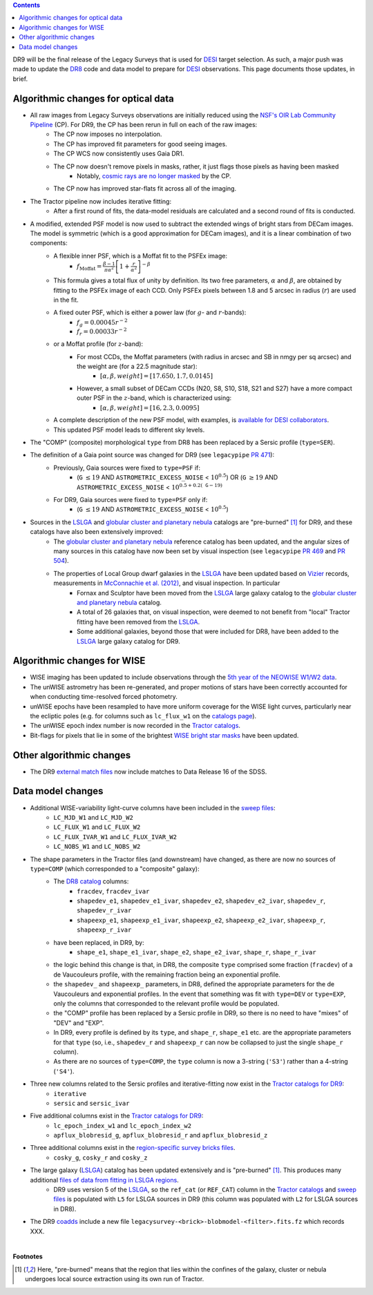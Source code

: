.. title: Major updates since DR8
.. slug: updates
.. tags: mathjax

.. class:: pull-right well

.. contents::

DR9 will be the final release of the Legacy Surveys that is used for `DESI`_ target selection.
As such, a major push was made to update the `DR8`_ code and data model to prepare for `DESI`_ observations.
This page documents those updates, in brief.

.. _`DESI`: http://desi.lbl.gov
.. _`DR8`: ../../dr7/description

Algorithmic changes for optical data
====================================
* All raw images from Legacy Surveys observations are initially reduced using the `NSF's OIR Lab Community Pipeline`_ (CP). For DR9, the CP has been rerun in full on each of the raw images:
   * The CP now imposes no interpolation.
   * The CP has improved fit parameters for good seeing images.
   * The CP WCS now consistently uses Gaia DR1.
   * The CP now doesn't remove pixels in masks, rather, it just flags those pixels as having been masked
      * Notably, `cosmic rays are no longer masked`_ by the CP.
   * The CP now has improved star-flats fit across all of the imaging.
* The Tractor pipeline now includes iterative fitting:
   * After a first round of fits, the data-model residuals are calculated and a second round of fits is conducted.
* A modified, extended PSF model is now used to subtract the extended wings of bright stars from DECam images. The model is symmetric (which is a good approximation for DECam images), and it is a linear combination of two components:
   * A flexible inner PSF, which is a Moffat fit to the PSFEx image:
      * :math:`f_{\mathrm{Moffat}} = \frac{\beta-1}{\pi \alpha^2} \left[1 + \frac{r}{\alpha^2}\right]^{-\beta}`
   * This formula gives a total flux of unity by definition. Its two free parameters, :math:`\alpha` and :math:`\beta`, are obtained by fitting to the PSFEx image of each CCD. Only PSFEx pixels between 1.8 and 5 arcsec in radius (:math:`r`) are used in the fit.
   * A fixed outer PSF, which is either a power law (for :math:`g`- and :math:`r`-bands):
      * :math:`f_g = 0.00045 r^{-2}`
      * :math:`f_r = 0.00033 r^{-2}`
   * or a Moffat profile (for :math:`z`-band):
      * For most CCDs, the Moffat parameters (with radius in arcsec and SB in nmgy per sq arcsec) and the weight are (for a 22.5 magnitude star):
         * :math:`[\alpha, \beta, weight] = [17.650, 1.7, 0.0145]`
      * However, a small subset of DECam CCDs (N20, S8, S10, S18, S21 and S27) have a more compact outer PSF in the :math:`z`-band, which is characterized using:
         * :math:`[\alpha, \beta, weight] = [16, 2.3, 0.0095]`
   * A complete description of the new PSF model, with examples, is `available for DESI collaborators`_.
   * This updated PSF model leads to different sky levels.
* The "COMP" (composite) morphological ``type`` from DR8 has been replaced by a Sersic profile (``type=SER``).
* The definition of a Gaia point source was changed for DR9 (see ``legacypipe`` `PR 471`_):
   * Previously, Gaia sources were fixed to ``type=PSF`` if:
      * (``G`` :math:`\leq 19` AND ``ASTROMETRIC_EXCESS_NOISE`` < :math:`10^{0.5}`) OR (``G`` :math:`\geq 19` AND ``ASTROMETRIC_EXCESS_NOISE`` < :math:`10^{0.5 + 0.2(\mathtt{G} - 19)}`
   * For DR9, Gaia sources were fixed to ``type=PSF`` only if:
      * (``G`` :math:`\leq 19` AND ``ASTROMETRIC_EXCESS_NOISE`` < :math:`10^{0.5}`)
* Sources in the `LSLGA`_ and `globular cluster and planetary nebula`_ catalogs are "pre-burned" [1]_ for DR9, and these catalogs have also been extensively improved:
   * The `globular cluster and planetary nebula`_ reference catalog has been updated, and the angular sizes of many sources in this catalog have now been set by visual inspection (see ``legacypipe`` `PR 469`_ and `PR 504`_).
   * The properties of Local Group dwarf galaxies in the `LSLGA`_ have been updated based on `Vizier`_ records, measurements in `McConnachie et al. (2012)`_, and visual inspection. In particular
      * Fornax and Sculptor have been moved from the `LSLGA`_ large galaxy catalog to the `globular cluster and planetary nebula`_ catalog.
      * A total of 26 galaxies that, on visual inspection, were deemed to not benefit from "local" Tractor fitting have been removed from the `LSLGA`_.
      * Some additional galaxies, beyond those that were included for DR8, have been added to the `LSLGA`_ large galaxy catalog for DR9.

.. _`available for DESI collaborators`: https://desi.lbl.gov/trac/wiki/DecamLegacy/DR9/PSFExAndOuterWings
.. _`cosmic rays are no longer masked`: https://github.com/legacysurvey/legacypipe/issues/334
.. _`NSF's OIR Lab Community Pipeline`: http://www.noao.edu/noao/staff/fvaldes/CPDocPrelim/PL201_3.html
.. _`PR 504`: https://github.com/legacysurvey/legacypipe/pull/504
.. _`PR 471`: https://github.com/legacysurvey/legacypipe/pull/471
.. _`PR 469`: https://github.com/legacysurvey/legacypipe/pull/469
.. _`globular cluster and planetary nebula`: ../external/#globular-clusters-planetary-nebulae
.. _`Vizier`: https://vizier.u-strasbg.fr/viz-bin/VizieR
.. _`McConnachie et al. (2012)`: https://ui.adsabs.harvard.edu/abs/2012AJ....144....4M

Algorithmic changes for WISE
============================
* WISE imaging has been updated to include observations through the `5th year of the NEOWISE W1/W2 data`_.
* The unWISE astrometry has been re-generated, and proper motions of stars have been correctly accounted for when conducting time-resolved forced photometry.
* unWISE epochs have been resampled to have more uniform coverage for the WISE light curves, particularly near the ecliptic poles (e.g. for columns such as ``lc_flux_w1`` on the `catalogs page`_).
* The unWISE epoch index number is now recorded in the `Tractor catalogs`_.
* Bit-flags for pixels that lie in some of the brightest `WISE bright star masks`_ have been updated.

.. _`5th year of the NEOWISE W1/W2 data`: http://wise2.ipac.caltech.edu/docs/release/neowise/neowise_2019_release_intro.html
.. _`catalogs page`: ../catalogs
.. _`Tractor catalogs`: ../catalogs
.. _`WISE bright star masks`: ../bitmasks/#wisemask-w1-wisemask-w2

Other algorithmic changes
=========================
* The DR9 `external match files`_ now include matches to Data Release 16 of the SDSS.

Data model changes
==================
* Additional WISE-variability light-curve columns have been included in the `sweep files`_:
   * ``LC_MJD_W1`` and ``LC_MJD_W2``
   * ``LC_FLUX_W1`` and ``LC_FLUX_W2``
   * ``LC_FLUX_IVAR_W1`` and ``LC_FLUX_IVAR_W2``
   * ``LC_NOBS_W1`` and ``LC_NOBS_W2``
* The shape parameters in the Tractor files (and downstream) have changed, as there are now no sources of ``type=COMP`` (which corresponded to a "composite" galaxy):
   * The `DR8 catalog`_ columns:
      * ``fracdev``, ``fracdev_ivar``
      * ``shapedev_e1``, ``shapedev_e1_ivar``, ``shapedev_e2``, ``shapedev_e2_ivar``, ``shapedev_r``, ``shapedev_r_ivar``
      * ``shapeexp_e1``, ``shapeexp_e1_ivar``, ``shapeexp_e2``, ``shapeexp_e2_ivar``, ``shapeexp_r``, ``shapeexp_r_ivar``
   * have been replaced, in DR9, by:
      * ``shape_e1``, ``shape_e1_ivar``, ``shape_e2``, ``shape_e2_ivar``, ``shape_r``, ``shape_r_ivar``
   * the logic behind this change is that, in DR8, the composite ``type`` comprised some fraction (``fracdev``) of a de Vaucouleurs profile, with the remaining fraction being an exponential profile. 
   * the ``shapedev_`` and ``shapeexp_`` parameters, in DR8, defined the appropriate parameters for the de Vaucouleurs and exponential profiles. In the event that something was fit with ``type=DEV`` or ``type=EXP``, only the columns that corresponded to the relevant profile would be populated. 
   * the "COMP" profile has been replaced by a Sersic profile in DR9, so there is no need to have "mixes" of "DEV" and "EXP". 
   * In DR9, every profile is defined by its ``type``, and ``shape_r``, ``shape_e1`` etc. are the appropriate parameters for that ``type`` (so, i.e., ``shapedev_r`` and ``shapeexp_r`` can now be collapsed to just the single ``shape_r`` column).
   * As there are no sources of ``type=COMP``, the ``type`` column is now a 3-string (``'S3'``) rather than a 4-string (``'S4'``).
* Three new columns related to the Sersic profiles and iterative-fitting now exist in the `Tractor catalogs for DR9`_:
   * ``iterative``
   * ``sersic`` and ``sersic_ivar``
* Five additional columns exist in the `Tractor catalogs for DR9`_:
   * ``lc_epoch_index_w1`` and ``lc_epoch_index_w2``
   * ``apflux_blobresid_g``, ``apflux_blobresid_r`` and ``apflux_blobresid_z``
* Three additional columns exist in the `region-specific survey bricks files`_.
   * ``cosky_g``, ``cosky_r`` and ``cosky_z``
* The large galaxy (`LSLGA`_) catalog has been updated extensively and is "pre-burned" [1]_. This produces many additional `files of data from fitting in LSLGA regions`_.
   * DR9 uses version 5 of the `LSLGA`_, so the ``ref_cat`` (or ``REF_CAT``) column in the `Tractor catalogs`_ and `sweep files`_ is populated with ``L5`` for LSLGA sources in DR9 (this column was populated with ``L2`` for LSLGA sources in DR8).
* The DR9 `coadds`_ include a new file ``legacysurvey-<brick>-blobmodel-<filter>.fits.fz`` which records XXX.

.. _`DR7`: ../../dr7/description
.. _`DR8 catalog`: ../../dr8/catalogs
.. _`DR9 bitmasks page`: ../bitmasks
.. _`Aaron Meisner's unWISE documentation`: http://catalog.unwise.me/files/unwise_bitmask_writeup-03Dec2018.pdf
.. _`BASS`: ../../bass
.. _`DECaLS`: ../../decamls
.. _`MzLS`: ../../mzls
.. _`Gaia Data Release 2`: http://gaia.esac.esa.int/documentation/GDR2/index.html
.. _`Tractor catalogs for DR9`: ../catalogs
.. _`Tractor catalogs`: ../catalogs
.. _`sweep files`: ../files/#sweep-catalogs-region-sweep
.. _`region-specific survey bricks files`: ../files/#region-survey-bricks-dr9-region-fits-gz
.. _`LSLGA`: http://localhost:8000/dr9/external/#lslga-large-galaxies
.. _`files of data from fitting in LSLGA regions`: ../files/#large-galaxy-files-largegalaxies-aaa-galname
.. _`coadds`: ../files/#image-stacks-region-coadd
.. _`external match files`: ../files/#external-match-files-region-external

|

**Footnotes**

.. [1] Here, "pre-burned" means that the region that lies within the confines of the galaxy, cluster or nebula undergoes local source extraction using its own run of Tractor.



